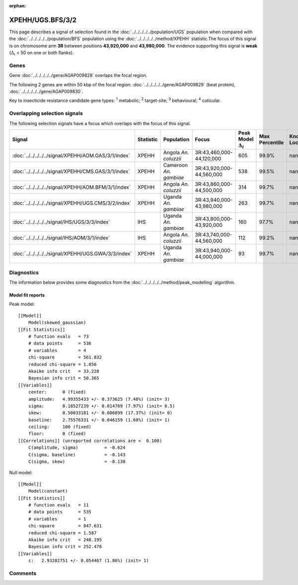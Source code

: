 :orphan:




XPEHH/UGS.BFS/3/2
=================

This page describes a signal of selection found in the
:doc:`../../../../../population/UGS` population
when compared with the :doc:`../../../../../population/BFS` population
using the :doc:`../../../../../method/XPEHH` statistic.The focus of this signal is on chromosome arm
**3R** between positions **43,920,000** and
**43,980,000**.
The evidence supporting this signal is
**weak** (:math:`\Delta_{i}` < 50 on one or both flanks).





.. raw:: html
    :file: peak_location.html

.. raw:: html

    <div class='bokeh-figure figure'><p class='caption'>
    <strong>Signal location</strong>. Blue markers show the values of the selection statistic.
    The dashed black line shows the fitted peak model. The shaded red area shows the focus of the
    selection signal. The shaded blue area shows the genomic region in linkage with the
    selection event. Use the mouse wheel or the controls at the top right of the plot to zoom
    in, and hover over genes to see gene names and descriptions.
    </p></div>

Genes
-----


Gene :doc:`../../../../../gene/AGAP009828` overlaps the focal region.



The following 2 genes are within 50 kbp of the focal
region: :doc:`../../../../../gene/AGAP009829` (beat protein),  :doc:`../../../../../gene/AGAP009830`.


Key to insecticide resistance candidate gene types: :sup:`1` metabolic;
:sup:`2` target-site; :sup:`3` behavioural; :sup:`4` cuticular.

Overlapping selection signals
-----------------------------

The following selection signals have a focus which overlaps with the
focus of this signal.

.. cssclass:: table-hover
.. list-table::
    :widths: auto
    :header-rows: 1

    * - Signal
      - Statistic
      - Population
      - Focus
      - Peak Model :math:`\Delta_{i}`
      - Max Percentile
      - Known Loci
    * - :doc:`../../../../../signal/XPEHH/AOM.GAS/3/1/index`
      - XPEHH
      - Angola *An. coluzzii*
      - 3R:43,460,000-44,120,000
      - 605
      - 99.9%
      - nan
    * - :doc:`../../../../../signal/XPEHH/CMS.GAS/3/1/index`
      - XPEHH
      - Cameroon *An. gambiae*
      - 3R:43,920,000-44,560,000
      - 538
      - 99.5%
      - nan
    * - :doc:`../../../../../signal/XPEHH/AOM.BFM/3/1/index`
      - XPEHH
      - Angola *An. coluzzii*
      - 3R:43,860,000-44,500,000
      - 314
      - 99.7%
      - nan
    * - :doc:`../../../../../signal/XPEHH/UGS.CMS/3/2/index`
      - XPEHH
      - Uganda *An. gambiae*
      - 3R:43,940,000-43,980,000
      - 263
      - 99.7%
      - nan
    * - :doc:`../../../../../signal/IHS/UGS/3/3/index`
      - IHS
      - Uganda *An. gambiae*
      - 3R:43,800,000-43,920,000
      - 160
      - 97.7%
      - nan
    * - :doc:`../../../../../signal/IHS/AOM/3/1/index`
      - IHS
      - Angola *An. coluzzii*
      - 3R:43,740,000-44,560,000
      - 112
      - 99.2%
      - nan
    * - :doc:`../../../../../signal/XPEHH/UGS.GWA/3/3/index`
      - XPEHH
      - Uganda *An. gambiae*
      - 3R:43,940,000-44,000,000
      - 93
      - 99.7%
      - nan
    




Diagnostics
-----------

The information below provides some diagnostics from the
:doc:`../../../../../method/peak_modelling` algorithm.

.. raw:: html

    <div class="figure">
    <img src="../../../../../_static/data/signal/XPEHH/UGS.BFS/3/2/peak_finding.png"/>
    <p class="caption"><strong>Selection signal in context</strong>. @@TODO</p>
    </div>

.. raw:: html

    <div class="figure">
    <img src="../../../../../_static/data/signal/XPEHH/UGS.BFS/3/2/peak_targetting.png"/>
    <p class="caption"><strong>Peak targetting</strong>. @@TODO</p>
    </div>

.. raw:: html

    <div class="figure">
    <img src="../../../../../_static/data/signal/XPEHH/UGS.BFS/3/2/peak_fit.png"/>
    <p class="caption"><strong>Peak fitting diagnostics</strong>. @@TODO</p>
    </div>

Model fit reports
~~~~~~~~~~~~~~~~~

Peak model::

    [[Model]]
        Model(skewed_gaussian)
    [[Fit Statistics]]
        # function evals   = 73
        # data points      = 536
        # variables        = 4
        chi-square         = 561.832
        reduced chi-square = 1.056
        Akaike info crit   = 33.228
        Bayesian info crit = 50.365
    [[Variables]]
        center:      0 (fixed)
        amplitude:   4.99355433 +/- 0.373625 (7.48%) (init= 3)
        sigma:       0.18527239 +/- 0.014769 (7.97%) (init= 0.5)
        skew:        0.50033181 +/- 0.086899 (17.37%) (init= 0)
        baseline:    2.75576331 +/- 0.046159 (1.68%) (init= 1)
        ceiling:     100 (fixed)
        floor:       0 (fixed)
    [[Correlations]] (unreported correlations are <  0.100)
        C(amplitude, sigma)          = -0.624 
        C(sigma, baseline)           = -0.143 
        C(sigma, skew)               = -0.130 


Null model::

    [[Model]]
        Model(constant)
    [[Fit Statistics]]
        # function evals   = 11
        # data points      = 535
        # variables        = 1
        chi-square         = 847.631
        reduced chi-square = 1.587
        Akaike info crit   = 248.195
        Bayesian info crit = 252.478
    [[Variables]]
        c:   2.93282751 +/- 0.054467 (1.86%) (init= 1)



Comments
--------


.. raw:: html

    <div id="disqus_thread"></div>
    <script>
    
    (function() { // DON'T EDIT BELOW THIS LINE
    var d = document, s = d.createElement('script');
    s.src = 'https://agam-selection-atlas.disqus.com/embed.js';
    s.setAttribute('data-timestamp', +new Date());
    (d.head || d.body).appendChild(s);
    })();
    </script>
    <noscript>Please enable JavaScript to view the <a href="https://disqus.com/?ref_noscript">comments.</a></noscript>


